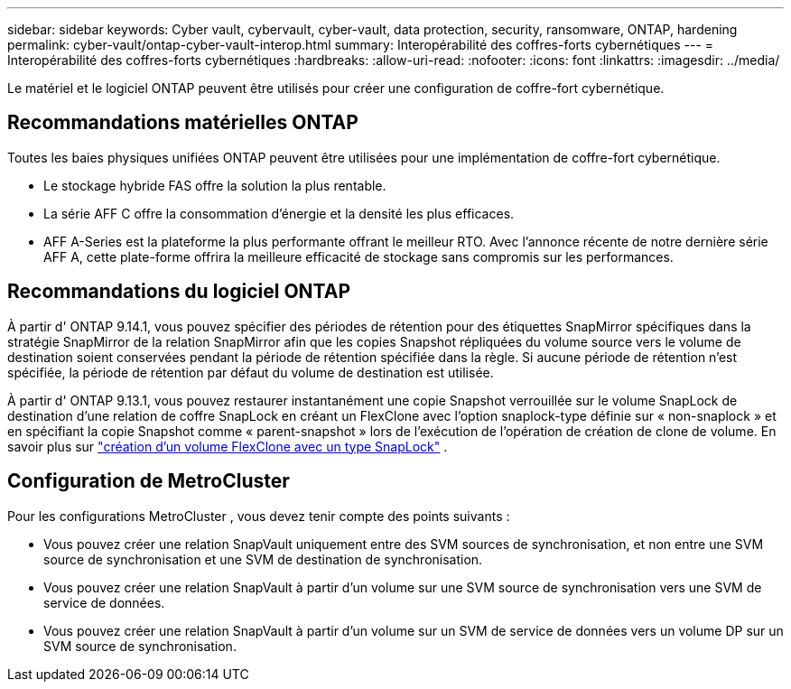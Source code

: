 ---
sidebar: sidebar 
keywords: Cyber vault, cybervault, cyber-vault, data protection, security, ransomware, ONTAP, hardening 
permalink: cyber-vault/ontap-cyber-vault-interop.html 
summary: Interopérabilité des coffres-forts cybernétiques 
---
= Interopérabilité des coffres-forts cybernétiques
:hardbreaks:
:allow-uri-read: 
:nofooter: 
:icons: font
:linkattrs: 
:imagesdir: ../media/


[role="lead"]
Le matériel et le logiciel ONTAP peuvent être utilisés pour créer une configuration de coffre-fort cybernétique.



== Recommandations matérielles ONTAP

Toutes les baies physiques unifiées ONTAP peuvent être utilisées pour une implémentation de coffre-fort cybernétique.

* Le stockage hybride FAS offre la solution la plus rentable.
* La série AFF C offre la consommation d'énergie et la densité les plus efficaces.
* AFF A-Series est la plateforme la plus performante offrant le meilleur RTO.  Avec l'annonce récente de notre dernière série AFF A, cette plate-forme offrira la meilleure efficacité de stockage sans compromis sur les performances.




== Recommandations du logiciel ONTAP

À partir d' ONTAP 9.14.1, vous pouvez spécifier des périodes de rétention pour des étiquettes SnapMirror spécifiques dans la stratégie SnapMirror de la relation SnapMirror afin que les copies Snapshot répliquées du volume source vers le volume de destination soient conservées pendant la période de rétention spécifiée dans la règle.  Si aucune période de rétention n'est spécifiée, la période de rétention par défaut du volume de destination est utilisée.

À partir d' ONTAP 9.13.1, vous pouvez restaurer instantanément une copie Snapshot verrouillée sur le volume SnapLock de destination d'une relation de coffre SnapLock en créant un FlexClone avec l'option snaplock-type définie sur « non-snaplock » et en spécifiant la copie Snapshot comme « parent-snapshot » lors de l'exécution de l'opération de création de clone de volume. En savoir plus sur link:https://docs.netapp.com/us-en/ontap/volumes/create-flexclone-task.html?q=volume+clone["création d'un volume FlexClone avec un type SnapLock"^] .



== Configuration de MetroCluster

Pour les configurations MetroCluster , vous devez tenir compte des points suivants :

* Vous pouvez créer une relation SnapVault uniquement entre des SVM sources de synchronisation, et non entre une SVM source de synchronisation et une SVM de destination de synchronisation.
* Vous pouvez créer une relation SnapVault à partir d'un volume sur une SVM source de synchronisation vers une SVM de service de données.
* Vous pouvez créer une relation SnapVault à partir d'un volume sur un SVM de service de données vers un volume DP sur un SVM source de synchronisation.

